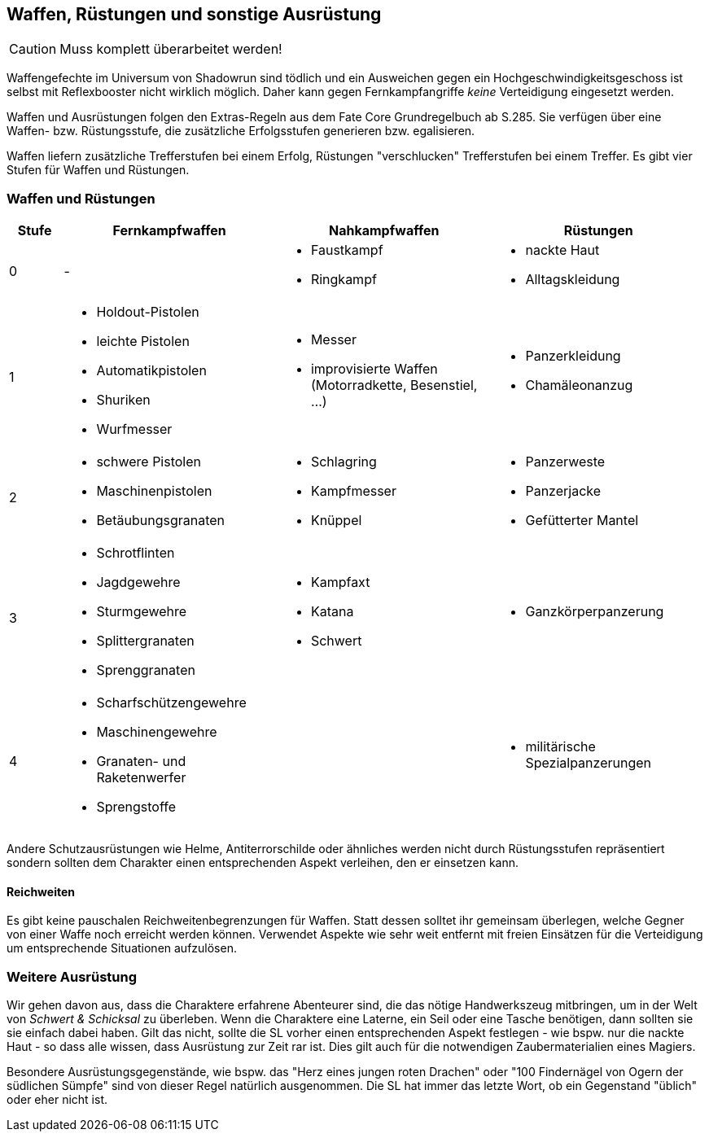 == Waffen, Rüstungen und sonstige Ausrüstung

CAUTION: Muss komplett überarbeitet werden!

Waffengefechte im Universum von Shadowrun sind tödlich und ein Ausweichen gegen ein 
Hochgeschwindigkeitsgeschoss ist selbst mit Reflexbooster nicht wirklich möglich. Daher kann gegen 
Fernkampfangriffe _keine_ Verteidigung eingesetzt werden.

[sidebar]
****
Waffen und Ausrüstungen folgen den Extras-Regeln aus dem Fate Core Grundregelbuch ab S.285. Sie 
verfügen über eine Waffen- bzw. Rüstungsstufe, die zusätzliche Erfolgsstufen generieren bzw.
egalisieren.
****

Waffen liefern zusätzliche Trefferstufen bei einem Erfolg, Rüstungen "verschlucken" Trefferstufen bei 
einem Treffer. Es gibt vier Stufen für Waffen und Rüstungen.

<<<

=== Waffen und Rüstungen

[frame=ends, grid=rows, stripes=even, cols="^1,3*<4a"]
|===
| Stufe | Fernkampfwaffen | Nahkampfwaffen | Rüstungen

| 0
| -
| 
* Faustkampf
* Ringkampf
| 
* nackte Haut
* Alltagskleidung

| 1
| 
* Holdout-Pistolen
* leichte Pistolen
* Automatikpistolen
* Shuriken
* Wurfmesser
| 
* Messer
* improvisierte Waffen (Motorradkette, Besenstiel, ...)
| 
* Panzerkleidung
* Chamäleonanzug

| 2
| 
* schwere Pistolen
* Maschinenpistolen
* Betäubungsgranaten
| 
* Schlagring
* Kampfmesser
* Knüppel
| 
* Panzerweste
* Panzerjacke
* Gefütterter Mantel

| 3
| 
* Schrotflinten
* Jagdgewehre
* Sturmgewehre
* Splittergranaten
* Sprenggranaten
| 
* Kampfaxt
* Katana
* Schwert
| 
* Ganzkörperpanzerung

| 4
| 
* Scharfschützengewehre
* Maschinengewehre
* Granaten- und Raketenwerfer
* Sprengstoffe
| 
| 
* militärische Spezialpanzerungen
|===

Andere Schutzausrüstungen wie Helme, Antiterrorschilde oder ähnliches werden nicht durch Rüstungsstufen
repräsentiert sondern sollten dem Charakter einen entsprechenden Aspekt verleihen, den er einsetzen kann.

==== Reichweiten

Es gibt keine pauschalen Reichweitenbegrenzungen für Waffen. Statt dessen solltet ihr gemeinsam überlegen,
welche Gegner von einer Waffe noch erreicht werden können. Verwendet Aspekte wie [.aspekt]#sehr weit 
entfernt# mit freien Einsätzen für die Verteidigung um entsprechende Situationen aufzulösen.

=== Weitere Ausrüstung

Wir gehen davon aus, dass die Charaktere erfahrene Abenteurer sind, die das nötige Handwerkszeug mitbringen,
um in der Welt von _Schwert & Schicksal_ zu überleben. Wenn die Charaktere eine Laterne, ein Seil oder eine
Tasche benötigen, dann sollten sie sie einfach dabei haben. Gilt das nicht, sollte die SL vorher einen 
entsprechenden Aspekt festlegen - wie bspw. [.aspekt]#nur die nackte Haut# - so dass alle wissen, dass 
Ausrüstung zur Zeit rar ist. Dies gilt auch für die notwendigen Zaubermaterialien eines Magiers.

Besondere Ausrüstungsgegenstände, wie bspw. das "Herz eines jungen roten Drachen" oder "100 Findernägel von
Ogern der südlichen Sümpfe" sind von dieser Regel natürlich ausgenommen. Die SL hat immer das letzte Wort,
ob ein Gegenstand "üblich" oder eher nicht ist.
